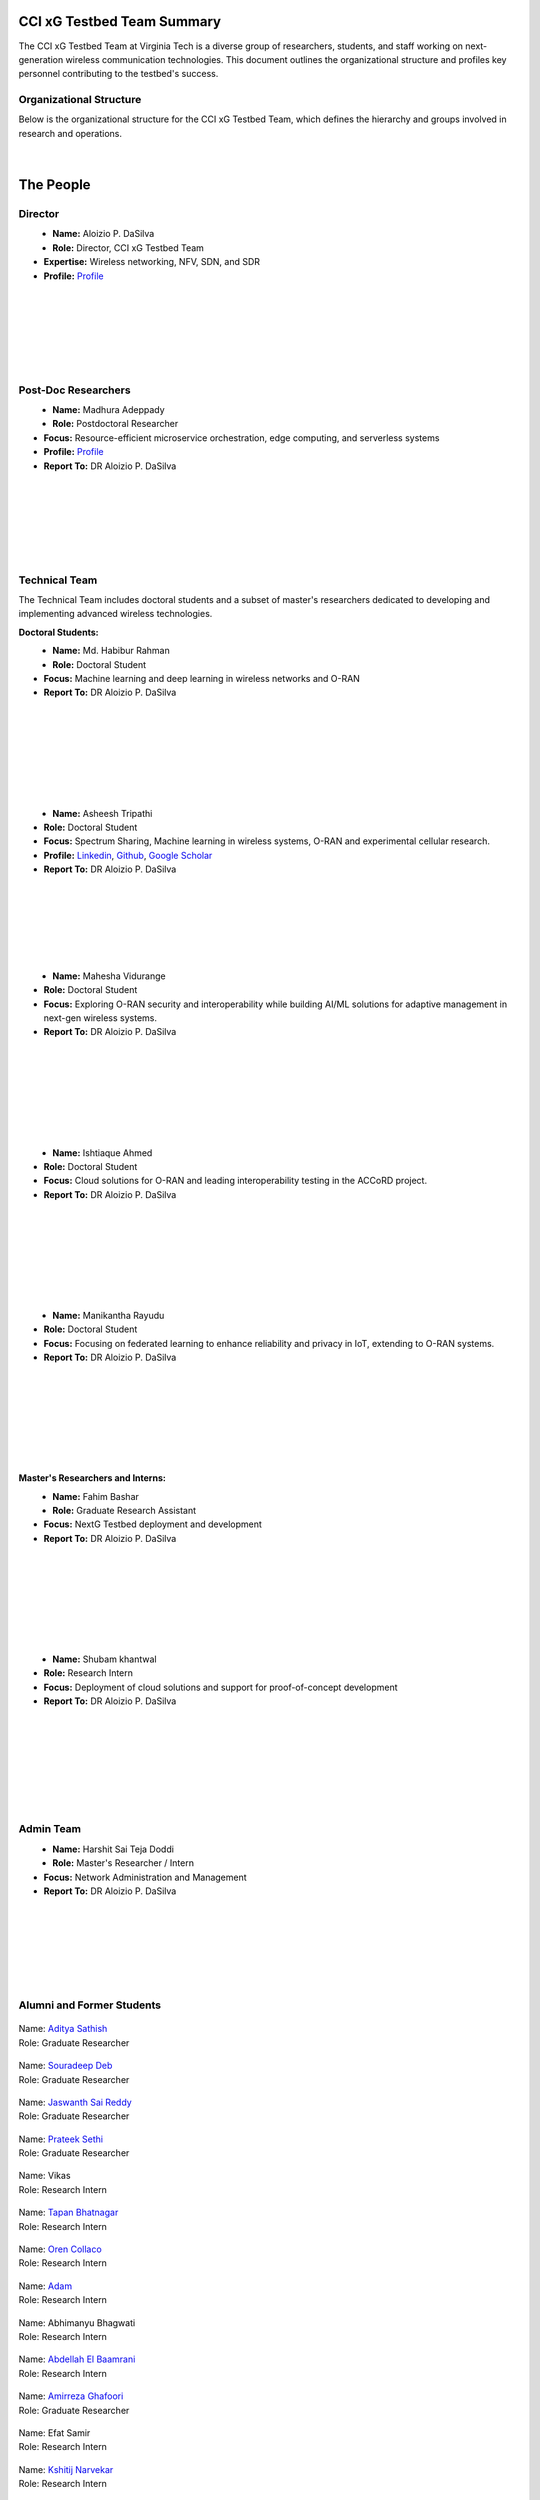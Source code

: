 CCI xG Testbed Team Summary
============================

The CCI xG Testbed Team at Virginia Tech is a diverse group of researchers, students, and staff working on next-generation wireless communication technologies. This document outlines the organizational structure and profiles key personnel contributing to the testbed's success.

Organizational Structure
------------------------
Below is the organizational structure for the CCI xG Testbed Team, which defines the hierarchy and groups involved in research and operations.

.. .. graphviz::
..    :align: center

..    digraph org_structure {
..        graph [
..          dpi=130,       // Lower DPI for a more compact image
..          rankdir=TB,    // Top-to-bottom layout
..          splines=ortho, // Orthogonal edges for a clean look
..          ranksep=0.5    // Reduced vertical space between levels for a shorter diagram
..        ];

..        node [
..          shape=box,
..          style=filled,
..          color=lightblue,
..          fontname=Helvetica,
..          penwidth=2
..        ];

..        edge [
..          dir=none,      // No arrows, just lines
..          color=black,
..          penwidth=2
..        ];

..        // Define nodes
..        Director    [label="Director"];
..        Postdoc     [label="Postdoc"];
..        Associate   [label="Associate Faculty"];
..        TechTeam    [label="Technical Team"];
..        AdminTeam   [label="Admin Team"];
..        Visitors    [label="Visitor/Engineer Resident"];

..        // Force ranking by levels
..        { rank=min;  Director }
..        { rank=same; Postdoc; Associate }
..        { rank=max;  TechTeam; AdminTeam; Visitors }

..        // Direct (solid) reporting lines to Director
..        Director -> Postdoc    [style=solid];
..        Director -> TechTeam   [style=solid];
..        Director -> AdminTeam  [style=solid];
..        Director -> Visitors   [style=solid];

..        // Indirect (dotted) lines to Postdoc
..        Postdoc -> TechTeam   [style=dotted];
..        Postdoc -> AdminTeam  [style=dotted];

..        // Associate Faculty has no lines
..    }

.. figure:: _static/CCI_Org.png
   :alt: structure
   :align: center

|

The People
==========

Director
--------
.. _director:

.. figure:: _static/aloizio.jpg
   :alt: Aloizio P. DaSilva
   :align: left
   :width: 200px
   :height: 200px

- **Name:** Aloizio P. DaSilva  
- **Role:** Director, CCI xG Testbed Team  
- **Expertise:** Wireless networking, NFV, SDN, and SDR  
- **Profile:** `Profile <https://cyberinitiative.org/research/researcher-directory/silva-aloizio-pereira-da.html>`_

.. clear::
|
|
|
|
|
|

Post-Doc Researchers
---------------------


.. figure:: _static/madhurra.jpg
   :alt: Madhura
   :align: left
   :width: 200px
   :height: 200px

- **Name:** Madhura Adeppady
- **Role:** Postdoctoral Researcher  
- **Focus:** Resource-efficient microservice orchestration, edge computing, and serverless systems 
- **Profile:** `Profile <https://scholar.google.com/citations?user=uvJ9x24AAAAJ&hl=en>`_
- **Report To:** DR Aloizio P. DaSilva

.. clear::
|
|
|
|
|
|

Technical Team
--------------
The Technical Team includes doctoral students and a subset of master's researchers dedicated to developing and implementing advanced wireless technologies.

**Doctoral Students:**

.. figure:: _static/habibur_rahman.jpg
   :alt: Md. Habibur Rahman
   :align: left
   :width: 200px
   :height: 200px

- **Name:** Md. Habibur Rahman  
- **Role:** Doctoral Student  
- **Focus:** Machine learning and deep learning in wireless networks and O-RAN
- **Report To:** DR Aloizio P. DaSilva
|
|
|
|
|
|
|

.. figure:: _static/asheesh.jpg
   :alt: Asheesh Tripathi
   :align: left
   :width: 200px
   :height: 200px

- **Name:** Asheesh Tripathi  
- **Role:** Doctoral Student  
- **Focus:** Spectrum Sharing, Machine learning in wireless systems, O-RAN and experimental cellular research.
- **Profile:** `Linkedin <https://www.linkedin.com/in/asheesh-tripathi/>`_, `Github <https://github.com/asheeshtripathi/>`_, `Google Scholar <https://scholar.google.com/citations?user=fcRTl7kAAAAJ&hl=en/>`_
- **Report To:** DR Aloizio P. DaSilva

|
|
|
|
|
|
.. figure:: _static/Mahesha.jpg
   :alt: Mahesha Vidurange
   :align: left
   :width: 200px
   :height: 200px

- **Name:** Mahesha Vidurange
- **Role:** Doctoral Student  
- **Focus:** Exploring O-RAN security and interoperability while building AI/ML solutions for adaptive management in next-gen wireless systems.
- **Report To:** DR Aloizio P. DaSilva
|
|
|
|
|
|
|
.. figure:: _static/Ishtique.jpeg
   :alt: Ishtiaque Ahmed
   :align: left
   :width: 200px
   :height: 230px

- **Name:** Ishtiaque Ahmed 
- **Role:** Doctoral Student  
- **Focus:** Cloud solutions for O-RAN and leading interoperability testing in the ACCoRD project.
- **Report To:** DR Aloizio P. DaSilva
|
|
|
|
|
|
|
.. figure:: _static/Veera.jpeg
   :alt: Manikantha Rayudu
   :align: left
   :width: 200px
   :height: 200px

- **Name:** Manikantha Rayudu
- **Role:** Doctoral Student  
- **Focus:** Focusing on federated learning to enhance reliability and privacy in IoT, extending to O-RAN systems.
- **Report To:** DR Aloizio P. DaSilva
|
|
|
|
|
|
|

**Master's Researchers and Interns:**

.. figure:: _static/fahim.png
   :alt: Fahim Bashar
   :align: left
   :width: 200px
   :height: 250px

- **Name:** Fahim Bashar  
- **Role:** Graduate Research Assistant
- **Focus:** NextG Testbed deployment and development
- **Report To:** DR Aloizio P. DaSilva
|
|
|
|
|
|
|

.. figure:: _static/Shubam.png
   :alt: Shubam khantwal
   :align: left
   :width: 200px
   :height: 230px

- **Name:** Shubam khantwal  
- **Role:** Research Intern   
- **Focus:** Deployment of cloud solutions and support for proof-of-concept development
- **Report To:** DR Aloizio P. DaSilva
|
|
|
|
|
|
|

Admin Team
----------


.. figure:: _static/harshit_sai_teja.jpg
   :alt: Harshit Sai Teja Doddi
   :align: left
   :width: 200px
   :height: 200px

- **Name:** Harshit Sai Teja Doddi  
- **Role:** Master's Researcher / Intern
- **Focus:** Network Administration and Management
- **Report To:** DR Aloizio P. DaSilva
|
|
|
|
|
|


Alumni and Former Students
----------------------------


.. container:: person-profile

   .. figure:: _static/aditya.jpg
      :alt: Aditya Sathish
      :width: 200px
      :height: 220px
      :target: https://scholar.google.com/citations?user=_DI_jTsAAAAJ&hl=en

   .. container:: person-info
      
      | Name: `Aditya Sathish <https://scholar.google.com/citations?user=_DI_jTsAAAAJ&hl=en>`_
      | Role: Graduate Researcher

.. container:: person-profile

   .. figure:: _static/souradeep.jpg
      :alt: Souradeep Deb
      :width: 200px
      :height: 220px
      :target: https://scholar.google.com/citations?user=4hCPcvoAAAAJ&hl=en

   .. container:: person-info

      | Name: `Souradeep Deb <https://scholar.google.com/citations?user=4hCPcvoAAAAJ&hl=en>`_
      | Role: Graduate Researcher
      
.. container:: person-profile

   .. figure:: _static/jaswanth_sai_reddy.jpg
      :alt: Jaswanth Sai Reddy
      :width: 200px
      :height: 220px
      :target: https://www.linkedin.com/in/jaswanth-sai-reddy

   .. container:: person-info

      | Name: `Jaswanth Sai Reddy <https://www.linkedin.com/in/jaswanth-sai-reddy>`_
      | Role: Graduate Researcher


.. container:: person-profile

   .. figure:: _static/Prateek.jpg
      :alt: Prateek Sethi
      :width: 200px
      :height: 220px
      :target: https://www.linkedin.com/in/prateeksethiii/

   .. container:: person-info

      | Name: `Prateek Sethi <https://www.linkedin.com/in/prateeksethiii/>`_
      | Role: Graduate Researcher

.. container:: person-profile

   .. figure:: _static/Vikas.jpg
      :alt: Vikas
      :width: 200px
      :height: 220px
      :target: # 

   .. container:: person-info

      | Name: Vikas
      | Role: Research Intern 

.. container:: person-profile

   .. figure:: _static/Tapan.jpg
      :alt: Tapan
      :width: 200px
      :height: 220px
      :target: https://www.linkedin.com/in/tapan212/

   .. container:: person-info

      | Name: `Tapan Bhatnagar <https://www.linkedin.com/in/tapan212/>`_
      | Role: Research Intern  

.. container:: person-profile

   .. figure:: _static/Oren.jpg
      :alt: Oren
      :width: 200px
      :height: 220px
      :target: https://www.linkedin.com/in/orencollaco/   

   .. container:: person-info

      | Name: `Oren Collaco <https://www.linkedin.com/in/orencollaco/>`_
      | Role: Research Intern  

.. container:: person-profile

   .. figure:: _static/Adam.jpg
      :alt: Adam
      :width: 200px
      :height: 220px
      :target: #  

   .. container:: person-info

      | Name: `Adam <https://www.linkedin.com/in/adam-k-1999/>`_
      | Role: Research Intern  

    

.. container:: person-profile

   .. figure:: _static/Abhimanyu.jpeg
      :alt: Abhimanyu Bhagwati
      :width: 200px
      :height: 220px
      :target: #  

   .. container:: person-info

      | Name: Abhimanyu Bhagwati
      | Role: Research Intern       

.. container:: person-profile

   .. figure:: _static/Abdellah.jpeg
      :alt: Abdellah El Baamrani
      :width: 200px
      :height: 220px
      :target: https://www.linkedin.com/in/abdellah-el-baamrani-819898286/  

   .. container:: person-info

      | Name: `Abdellah El Baamrani <https://www.linkedin.com/in/abdellah-el-baamrani-819898286/>`_
      | Role: Research Intern     

.. container:: person-profile

   .. figure:: _static/Amirreza.jpg
      :alt: Amirreza Ghafoori
      :width: 200px
      :height: 220px
      :target: https://www.linkedin.com/in/amirrezaghafoori/ 

   .. container:: person-info

      | Name: `Amirreza Ghafoori <https://www.linkedin.com/in/amirrezaghafoori/>`_
      | Role: Graduate Researcher      

.. container:: person-profile

   .. figure:: _static/Efat.jpg
      :alt: Efat Samir
      :width: 200px
      :height: 220px
      :target: #  

   .. container:: person-info

      | Name: Efat Samir
      | Role: Research Intern      

.. container:: person-profile

   .. figure:: _static/kshitij.png
      :alt: Kshitij Narvekar
      :width: 200px
      :height: 220px
      :target: https://www.linkedin.com/in/kshitij-narvekar/ 

   .. container:: person-info

      | Name: `Kshitij Narvekar <https://www.linkedin.com/in/kshitij-narvekar/>`_
      | Role: Research Intern        

.. container:: person-profile

   .. figure:: _static/Sunny.png
      :alt: Sunny Khanorkar
      :width: 200px
      :height: 220px
      :target: https://www.linkedin.com/in/sunny-khanorkar/   

   .. container:: person-info

      | Name: `Sunny Khanorkar <https://www.linkedin.com/in/sunny-khanorkar/>`_
      | Role: Research Intern        

.. container:: person-profile

   .. figure:: _static/rajat_2.png
      :alt: Rajat Nagar
      :width: 200px
      :height: 220px
      :target: https://www.linkedin.com/in/rajatnagarr/ 

   .. container:: person-info

      | Name: `Rajat Nagar <https://www.linkedin.com/in/rajatnagarr/>`_
      | Role: Research Intern         

.. container:: person-profile

   .. figure:: _static/abida.jpg
      :alt: Abida Sultana
      :width: 200px
      :height: 200px
      :target: https://www.linkedin.com/in/abida-sultana-7053891bb/  

   .. container:: person-info

      | Name: `Abida Sultana <https://www.linkedin.com/in/abida-sultana-7053891bb/>`_
      | Role: Graduate Researcher

.. container:: person-profile


   .. figure:: _static/sanjna.png
       :alt: Sanjna Kumari
       :width: 200px
       :height: 200px 
       :target: https://www.linkedin.com/in/sanjnakumari/
   .. container:: person-info

      | Name: `Sanjna Kumari <https://www.linkedin.com/in/sanjnakumari/>`_
      | Role: Research Intern

.. container:: person-profile


   .. figure:: _static/mayukh.jpg
       :alt: Mayukh Chowdhury
       :width: 300px
       :height: 200px 
       :target: https://www.linkedin.com/in/mayukh-roy-chowdhury-ph-d-48830442/
   .. container:: person-info

      | Name: `Mayukh Chowdhury <https://www.linkedin.com/in/mayukh-roy-chowdhury-ph-d-48830442/>`_
      | Role: Postdoc Researcher




|
|
|
Associated Research Faculty
---------------------------
.. figure:: _static/jacek-kibilda-cci-researcher.jpg
   :alt: Jacek Kibilda
   :align: left
   :width: 200px
   :height: 200px

- **Name:** Jacek Kibilda  
- **Role:** Associate Research Faculty  
- **Focus:** Modeling and technology design for next-generation mobile networks using stochastic geometry, AI, and optimization  
- **Profile:** `Profile <https://scholar.google.com/citations?user=obwKxOoAAAAJ&hl=en&oi=ao>`_

.. clear::
|
|
|
|
|
|

.. figure:: _static/joao-santos-cci-researcher.jpg
   :alt: Joao Santos
   :align: left
   :width: 200px
   :height: 200px

- **Name:** Joao Santos  
- **Role:** Associate Research Faculty  
- **Focus:** 5G testbed and AI assurance; integrating SDR with SDN for programmable networks  
- **Profile:** `Profile <https://cyberinitiative.org/research/researcher-directory/santos-joao.html>`_

.. clear::
|
|
|
|
|
|


Visiting Researchers
-------------------
.. figure:: _static/Gustavo.jpg
   :alt: Gustavo
   :align: left
   :width: 200px
   :height: 200px

- **Name:** Gustavo Zanatta Bruno   
- **Role:** Visiting PhD Scholar
- **Profile:** `Profile <https://scholar.google.com/citations?user=XP3qsG8AAAAJ&hl=pt-BR/>`_

|
|
|
|
|
|

.. figure:: _static/Abhishek.gif
   :alt: Abhishek
   :align: left
   :width: 200px
   :height: 200px

- **Name:** Abhishek Kumar  
- **Role:** Visiting PhD Scholar
- **Profile:** `Profile <https://scholar.google.co.kr/citations?user=VHuU14AAAAAJ&hl=en/>`_


|
|
|
|
|
|

Resident Engineers
-------------------
.. figure:: _static/zeeshan-pic.jpg
   :alt: Zeeshan
   :align: left
   :width: 200px
   :height: 200px

- **Name:** Zeeshan Shah  
- **Role:** Principal Engineer, Verizon- 5G ORAN Lab  
- **Focus:** 5G O-RAN- ACCoRD Testing and Integration Engineer- Support Day to Day ORAN ACCoRD testing activities  
- **Profile:** `Profile <https://www.linkedin.com/in/zeeshan-shah-pmp%C2%AE%EF%B8%8F-59406742/>`_

|
|
|
|
For more details, please visit the `CCI xG Testbed Team page <https://ccixgtestbed.org/cci-xg-testbed-team.html>`_.
